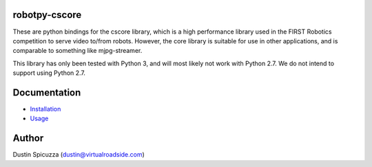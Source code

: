 robotpy-cscore
==============

These are python bindings for the cscore library, which is a high performance 
library used in the FIRST Robotics competition to serve video to/from robots.
However, the core library is suitable for use in other applications, and is
comparable to something like mjpg-streamer.

This library has only been tested with Python 3, and will most likely not work
with Python 2.7. We do not intend to support using Python 2.7.

Documentation
=============

* `Installation <http://robotpy.readthedocs.io/en/stable/install/cscore.html>`_
* `Usage <http://robotpy.readthedocs.io/en/stable/vision/index.html>`_

Author
======

Dustin Spicuzza (dustin@virtualroadside.com)
